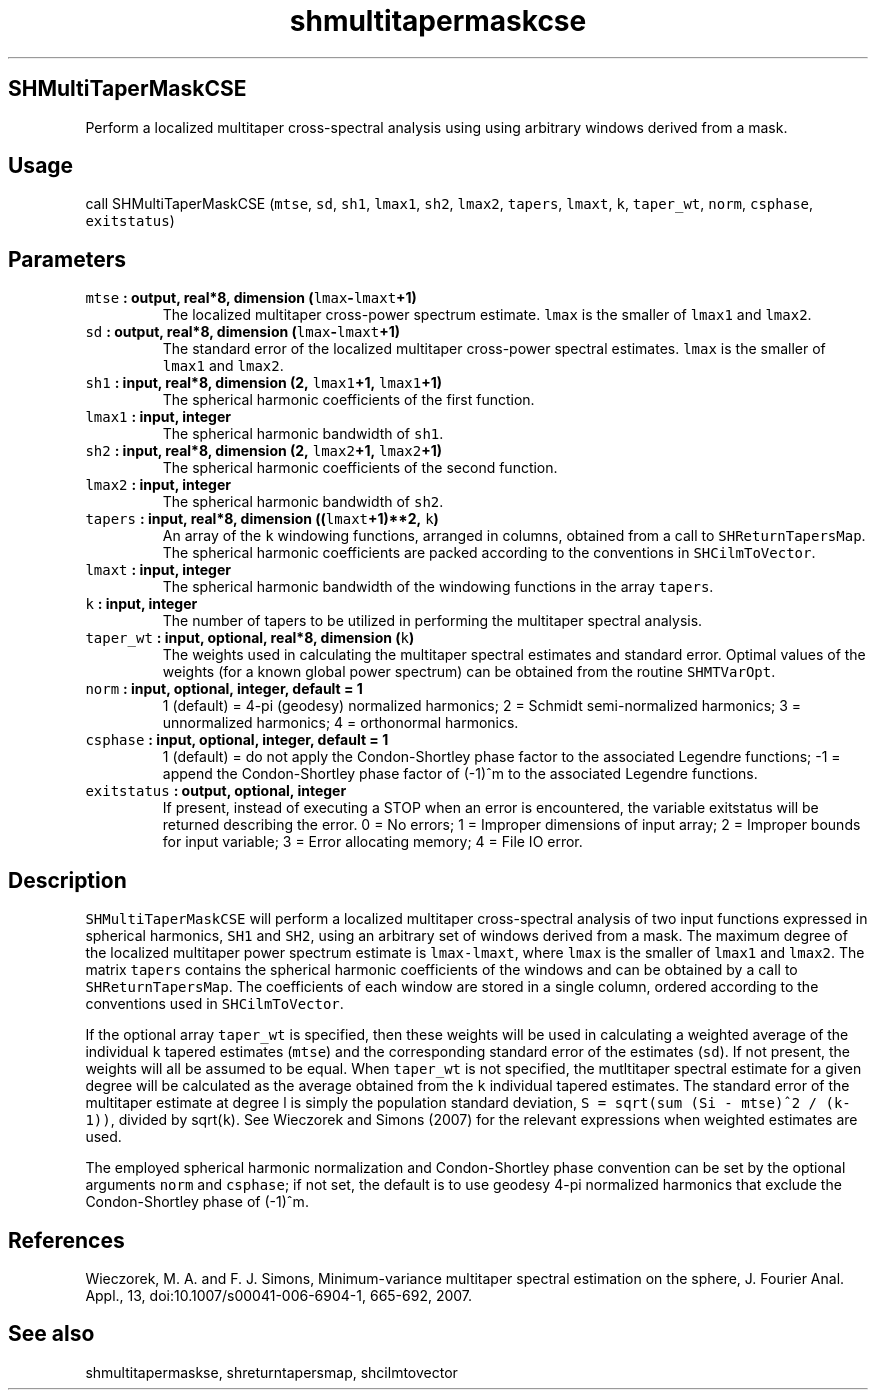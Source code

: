 .\" Automatically generated by Pandoc 2.0.5
.\"
.TH "shmultitapermaskcse" "1" "2017\-12\-24" "Fortran 95" "SHTOOLS 4.1.2"
.hy
.SH SHMultiTaperMaskCSE
.PP
Perform a localized multitaper cross\-spectral analysis using using
arbitrary windows derived from a mask.
.SH Usage
.PP
call SHMultiTaperMaskCSE (\f[C]mtse\f[], \f[C]sd\f[], \f[C]sh1\f[],
\f[C]lmax1\f[], \f[C]sh2\f[], \f[C]lmax2\f[], \f[C]tapers\f[],
\f[C]lmaxt\f[], \f[C]k\f[], \f[C]taper_wt\f[], \f[C]norm\f[],
\f[C]csphase\f[], \f[C]exitstatus\f[])
.SH Parameters
.TP
.B \f[C]mtse\f[] : output, real*8, dimension (\f[C]lmax\f[]\-\f[C]lmaxt\f[]+1)
The localized multitaper cross\-power spectrum estimate.
\f[C]lmax\f[] is the smaller of \f[C]lmax1\f[] and \f[C]lmax2\f[].
.RS
.RE
.TP
.B \f[C]sd\f[] : output, real*8, dimension (\f[C]lmax\f[]\-\f[C]lmaxt\f[]+1)
The standard error of the localized multitaper cross\-power spectral
estimates.
\f[C]lmax\f[] is the smaller of \f[C]lmax1\f[] and \f[C]lmax2\f[].
.RS
.RE
.TP
.B \f[C]sh1\f[] : input, real*8, dimension (2, \f[C]lmax1\f[]+1, \f[C]lmax1\f[]+1)
The spherical harmonic coefficients of the first function.
.RS
.RE
.TP
.B \f[C]lmax1\f[] : input, integer
The spherical harmonic bandwidth of \f[C]sh1\f[].
.RS
.RE
.TP
.B \f[C]sh2\f[] : input, real*8, dimension (2, \f[C]lmax2\f[]+1, \f[C]lmax2\f[]+1)
The spherical harmonic coefficients of the second function.
.RS
.RE
.TP
.B \f[C]lmax2\f[] : input, integer
The spherical harmonic bandwidth of \f[C]sh2\f[].
.RS
.RE
.TP
.B \f[C]tapers\f[] : input, real*8, dimension ((\f[C]lmaxt\f[]+1)**2, \f[C]k\f[])
An array of the \f[C]k\f[] windowing functions, arranged in columns,
obtained from a call to \f[C]SHReturnTapersMap\f[].
The spherical harmonic coefficients are packed according to the
conventions in \f[C]SHCilmToVector\f[].
.RS
.RE
.TP
.B \f[C]lmaxt\f[] : input, integer
The spherical harmonic bandwidth of the windowing functions in the array
\f[C]tapers\f[].
.RS
.RE
.TP
.B \f[C]k\f[] : input, integer
The number of tapers to be utilized in performing the multitaper
spectral analysis.
.RS
.RE
.TP
.B \f[C]taper_wt\f[] : input, optional, real*8, dimension (\f[C]k\f[])
The weights used in calculating the multitaper spectral estimates and
standard error.
Optimal values of the weights (for a known global power spectrum) can be
obtained from the routine \f[C]SHMTVarOpt\f[].
.RS
.RE
.TP
.B \f[C]norm\f[] : input, optional, integer, default = 1
1 (default) = 4\-pi (geodesy) normalized harmonics; 2 = Schmidt
semi\-normalized harmonics; 3 = unnormalized harmonics; 4 = orthonormal
harmonics.
.RS
.RE
.TP
.B \f[C]csphase\f[] : input, optional, integer, default = 1
1 (default) = do not apply the Condon\-Shortley phase factor to the
associated Legendre functions; \-1 = append the Condon\-Shortley phase
factor of (\-1)^m to the associated Legendre functions.
.RS
.RE
.TP
.B \f[C]exitstatus\f[] : output, optional, integer
If present, instead of executing a STOP when an error is encountered,
the variable exitstatus will be returned describing the error.
0 = No errors; 1 = Improper dimensions of input array; 2 = Improper
bounds for input variable; 3 = Error allocating memory; 4 = File IO
error.
.RS
.RE
.SH Description
.PP
\f[C]SHMultiTaperMaskCSE\f[] will perform a localized multitaper
cross\-spectral analysis of two input functions expressed in spherical
harmonics, \f[C]SH1\f[] and \f[C]SH2\f[], using an arbitrary set of
windows derived from a mask.
The maximum degree of the localized multitaper power spectrum estimate
is \f[C]lmax\-lmaxt\f[], where \f[C]lmax\f[] is the smaller of
\f[C]lmax1\f[] and \f[C]lmax2\f[].
The matrix \f[C]tapers\f[] contains the spherical harmonic coefficients
of the windows and can be obtained by a call to
\f[C]SHReturnTapersMap\f[].
The coefficients of each window are stored in a single column, ordered
according to the conventions used in \f[C]SHCilmToVector\f[].
.PP
If the optional array \f[C]taper_wt\f[] is specified, then these weights
will be used in calculating a weighted average of the individual
\f[C]k\f[] tapered estimates (\f[C]mtse\f[]) and the corresponding
standard error of the estimates (\f[C]sd\f[]).
If not present, the weights will all be assumed to be equal.
When \f[C]taper_wt\f[] is not specified, the mutltitaper spectral
estimate for a given degree will be calculated as the average obtained
from the \f[C]k\f[] individual tapered estimates.
The standard error of the multitaper estimate at degree l is simply the
population standard deviation,
\f[C]S\ =\ sqrt(sum\ (Si\ \-\ mtse)^2\ /\ (k\-1))\f[], divided by
sqrt(\f[C]k\f[]).
See Wieczorek and Simons (2007) for the relevant expressions when
weighted estimates are used.
.PP
The employed spherical harmonic normalization and Condon\-Shortley phase
convention can be set by the optional arguments \f[C]norm\f[] and
\f[C]csphase\f[]; if not set, the default is to use geodesy 4\-pi
normalized harmonics that exclude the Condon\-Shortley phase of (\-1)^m.
.SH References
.PP
Wieczorek, M.
A.
and F.
J.
Simons, Minimum\-variance multitaper spectral estimation on the sphere,
J.
Fourier Anal.
Appl., 13, doi:10.1007/s00041\-006\-6904\-1, 665\-692, 2007.
.SH See also
.PP
shmultitapermaskse, shreturntapersmap, shcilmtovector

